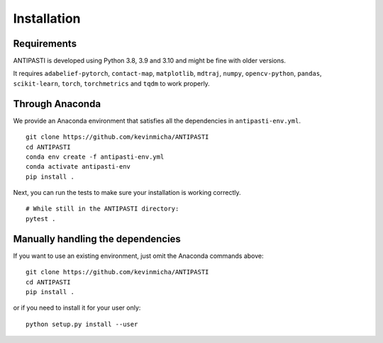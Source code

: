 Installation
============


Requirements
------------

ANTIPASTI is developed using Python 3.8, 3.9 and 3.10 and might be fine with older versions.

It requires ``adabelief-pytorch``, ``contact-map``, ``matplotlib``, ``mdtraj``, ``numpy``, ``opencv-python``, ``pandas``, ``scikit-learn``, ``torch``, ``torchmetrics`` and ``tqdm`` to work properly. 

Through Anaconda 
----------------

We provide an Anaconda environment that satisfies all the dependencies in ``antipasti-env.yml``.

::

    git clone https://github.com/kevinmicha/ANTIPASTI
    cd ANTIPASTI
    conda env create -f antipasti-env.yml
    conda activate antipasti-env
    pip install .

Next, you can run the tests to make sure your installation is working correctly.

::

    # While still in the ANTIPASTI directory:
    pytest . 

    
Manually handling the dependencies
----------------------------------

If you want to use an existing environment, just omit the Anaconda commands above:
::

    git clone https://github.com/kevinmicha/ANTIPASTI
    cd ANTIPASTI
    pip install .


or if you need to install it for your user only:

::

	python setup.py install --user 
